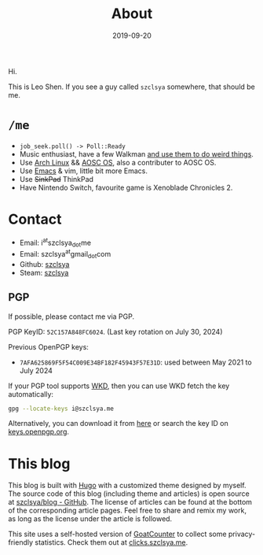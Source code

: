 #+TITLE: About
#+DESCRIPTION: More about me
#+DATE: 2019-09-20

Hi.

This is Leo Shen. If you see a guy called =szclsya= somewhere, that should be me.

* ~/me~
+ ~job_seek.poll() -> Poll::Ready~
+ Music enthusiast, have a few Walkman [[/tags/#walkman][and use them to do weird things]].
+ Use [[https://www.archlinux.org][Arch Linux]] && [[https://aosc.io][AOSC OS]], also a contributer to AOSC OS.
+ Use [[https://github.com/szclsya/.emacs.d][Emacs]] & vim, little bit more Emacs.
+ Use +SinkPad+ ThinkPad
+ Have Nintendo Switch, favourite game is Xenoblade Chronicles 2.

* Contact
+ Email: i^{at}szclsya_{dot}me
+ Email: szclsya^{at}gmail_{dot}com
+ Github: [[https://github.com/szclsya][szclsya]]
+ Steam: [[https://steamcommunity.com/id/szclsya/][szclsya]]

** PGP
If possible, please contact me via PGP.

PGP KeyID: =52C157A848FC6024=. (Last key rotation on July 30, 2024)

Previous OpenPGP keys:
+ =7AFA625869F5F54C009E34BF182F45943F57E31D=: used between May 2021 to July 2024

If your PGP tool supports [[https://wiki.gnupg.org/WKD][WKD]], then you can use WKD fetch the key automatically:

#+BEGIN_SRC bash
gpg --locate-keys i@szclsya.me
#+END_SRC

Alternatively, you can download it from [[http://szclsya.me/public.asc][here]] or search the key ID on [[https://keys.openpgp.org][keys.openpgp.org]].

* This blog
This blog is built with [[https://gohugo.io/][Hugo]] with a customized theme designed by myself. The source code of this blog (including theme and articles) is open source at [[https://github.com/szclsya/blog][szclsya/blog - GitHub]]. The license of articles can be found at the bottom of the corresponding article pages. Feel free to share and remix my work, as long as the license under the article is followed.

This site uses a self-hosted version of [[https://www.goatcounter.com/][GoatCounter]] to collect some privacy-friendly statistics. Check them out at [[https://clicks.szclsya.me][clicks.szclsya.me]].

